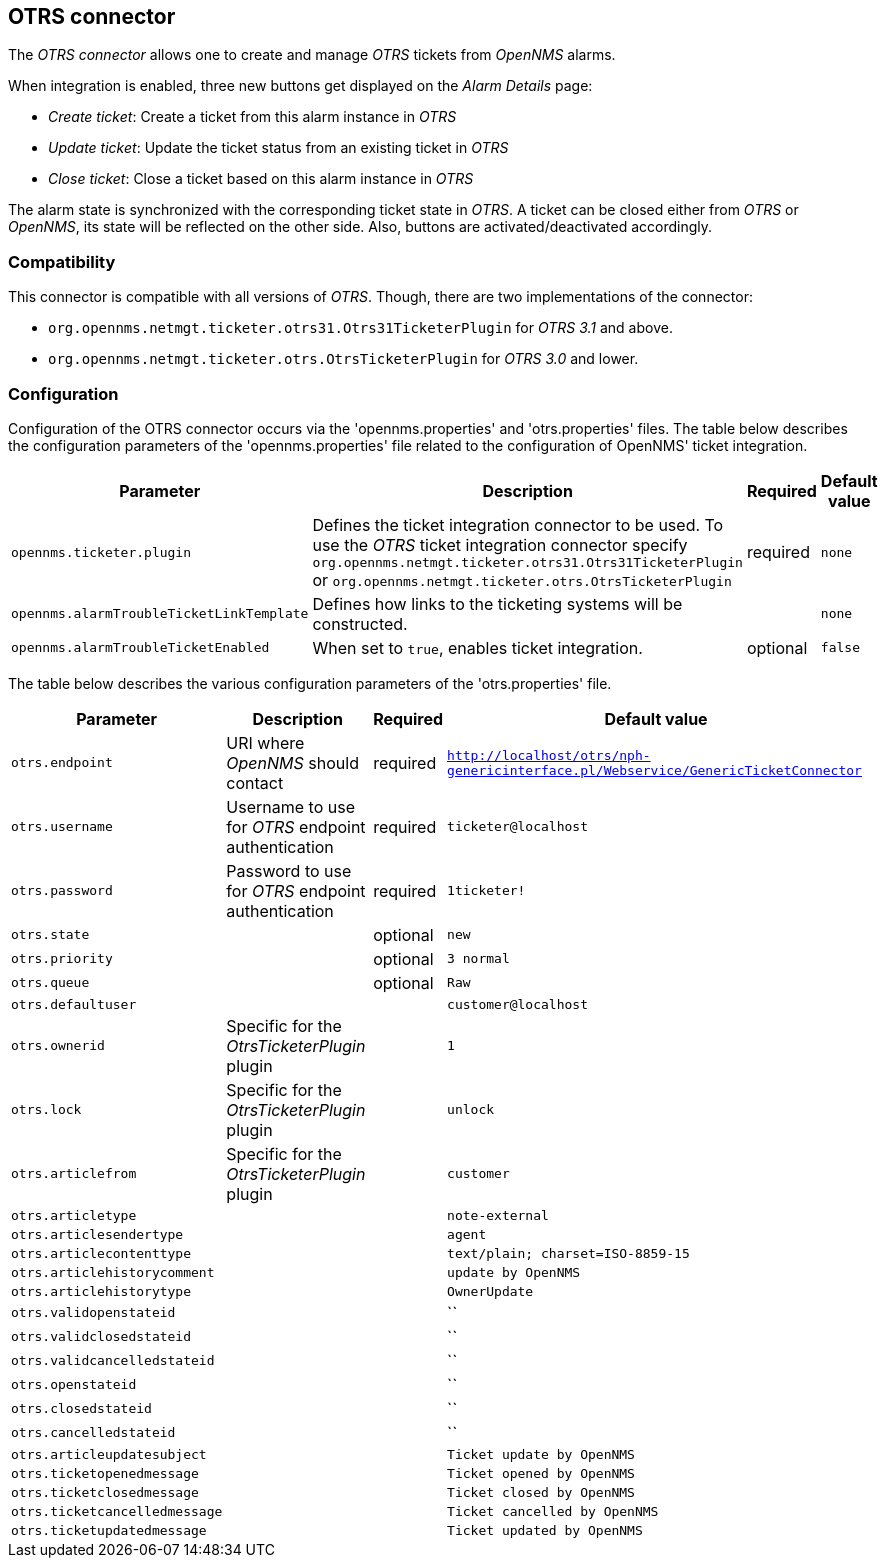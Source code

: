 
[[ticket-integration-otrs31connector]]
== OTRS connector

The _OTRS connector_ allows one to create and manage _OTRS_ tickets from _OpenNMS_ alarms.

When integration is enabled, three new buttons get displayed on the _Alarm Details_ page:

* _Create ticket_: Create a ticket from this alarm instance in _OTRS_
* _Update ticket_: Update the ticket status from an existing ticket in _OTRS_
* _Close ticket_: Close a ticket based on this alarm instance in _OTRS_

The alarm state is synchronized with the corresponding ticket state in _OTRS_.
A ticket can be closed either from _OTRS_ or _OpenNMS_, its state will be reflected on the other side.
Also, buttons are activated/deactivated accordingly.

=== Compatibility

This connector is compatible with all versions of _OTRS_.
Though, there are two implementations of the connector:

* `org.opennms.netmgt.ticketer.otrs31.Otrs31TicketerPlugin` for _OTRS 3.1_ and above.
* `org.opennms.netmgt.ticketer.otrs.OtrsTicketerPlugin` for _OTRS 3.0_ and lower.

=== Configuration

Configuration of the OTRS connector occurs via the 'opennms.properties' and 'otrs.properties' files.
The table below describes the configuration parameters of the 'opennms.properties' file related to the configuration of OpenNMS' ticket integration.

[options="header, autowidth"]
|===
| Parameter                                 | Description                                                     | Required | Default value
| `opennms.ticketer.plugin`                 | Defines the ticket integration connector to be used. To use the
                                              _OTRS_ ticket integration connector specify
                                              `org.opennms.netmgt.ticketer.otrs31.Otrs31TicketerPlugin` or 
                                              `org.opennms.netmgt.ticketer.otrs.OtrsTicketerPlugin`           | required | `none`
| `opennms.alarmTroubleTicketLinkTemplate`  | Defines how links to the ticketing systems will be constructed. |          | `none`
| `opennms.alarmTroubleTicketEnabled`       | When set to `true`, enables ticket integration.                 | optional | `false`
|===

The table below describes the various configuration parameters of the 'otrs.properties' file.

[options="header, autowidth"]
|===
| Parameter                     | Description                                                           | Required | Default value
| `otrs.endpoint`               | URI where _OpenNMS_ should contact                                    | required | `http://localhost/otrs/nph-genericinterface.pl/Webservice/GenericTicketConnector`
| `otrs.username`               | Username to use for _OTRS_ endpoint authentication                    | required | `ticketer@localhost`
| `otrs.password`               | Password to use for _OTRS_ endpoint authentication                    | required | `1ticketer!`
| `otrs.state`                  |                                                                       | optional | `new`
| `otrs.priority`               |                                                                       | optional | `3 normal`
| `otrs.queue`                  |                                                                       | optional | `Raw`
| `otrs.defaultuser`            |                                                                       |          | `customer@localhost`
| `otrs.ownerid`                | Specific for the _OtrsTicketerPlugin_ plugin                          |          | `1`
| `otrs.lock`                   | Specific for the _OtrsTicketerPlugin_ plugin                          |          | `unlock`
| `otrs.articlefrom`            | Specific for the _OtrsTicketerPlugin_ plugin                          |          | `customer`
| `otrs.articletype`            |                                                                       |          | `note-external`
| `otrs.articlesendertype`      |                                                                       |          | `agent`
| `otrs.articlecontenttype`     |                                                                       |          | `text/plain; charset=ISO-8859-15`
| `otrs.articlehistorycomment`  |                                                                       |          | `update by OpenNMS`
| `otrs.articlehistorytype`     |                                                                       |          | `OwnerUpdate`
| `otrs.validopenstateid`       |                                                                       |          | ``
| `otrs.validclosedstateid`     |                                                                       |          | ``
| `otrs.validcancelledstateid`  |                                                                       |          | ``
| `otrs.openstateid`            |                                                                       |          | ``
| `otrs.closedstateid`          |                                                                       |          | ``
| `otrs.cancelledstateid`       |                                                                       |          | ``
| `otrs.articleupdatesubject`   |                                                                       |          | `Ticket update by OpenNMS`
| `otrs.ticketopenedmessage`    |                                                                       |          | `Ticket opened by OpenNMS`
| `otrs.ticketclosedmessage`    |                                                                       |          | `Ticket closed by OpenNMS`
| `otrs.ticketcancelledmessage` |                                                                       |          | `Ticket cancelled by OpenNMS`
| `otrs.ticketupdatedmessage`   |                                                                       |          | `Ticket updated by OpenNMS`
|===
